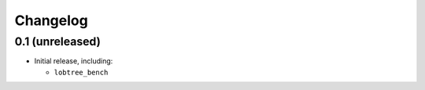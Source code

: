 Changelog
=========

0.1 (unreleased)
----------------

- Initial release, including:

  - ``lobtree_bench``
